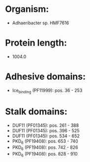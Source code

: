 * Organism:
- Adhaeribacter sp. HMF7616
* Protein length:
- 1004.0
* Adhesive domains:
- Ice_binding (PF11999): pos. 36 - 253
* Stalk domains:
- DUF11 (PF01345): pos. 261 - 388
- DUF11 (PF01345): pos. 396 - 525
- DUF11 (PF01345): pos. 534 - 652
- PKD_6 (PF19408): pos. 653 - 740
- PKD_6 (PF19408): pos. 742 - 826
- PKD_6 (PF19408): pos. 828 - 910


